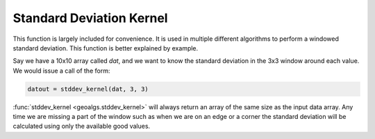 Standard Deviation Kernel
+++++++++++++++++++++++++
This function is largely included for convenience.  It is used in multiple different algorithms
to perform a windowed standard deviation.  This function is better explained by example.

Say we have a 10x10 array called `dat`, and we want to know the standard deviation in the 3x3
window around each value.  We would issue a call of the form:

.. code-block:: python

    datout = stddev_kernel(dat, 3, 3)

:func:`stddev_kernel <geoalgs.stddev_kernel>` will always return an array of the same size as the input
data array.  Any time we are missing a part of the window such as when we are on an edge or a corner
the standard deviation will be calculated using only the available good values.

.. function:: geoalgs.stddev_kernel(datin, wlines, wsamples[, lines, samples])
    :noindex:

    :param datin: 2-D array of input values *(lines, samples)*
    :type datin: array of floats
    :param wlines: Size of the window to use in the lines direction
    :type wlines: int
    :param wsamples: Size of the window to use in the samples direction
    :type wsamples: int
    :param lines: Number of lines in the input arrays
    :type lines: int or assumed
    :param samples: Number of samples in the input arrays
    :type samples: int or assumed
